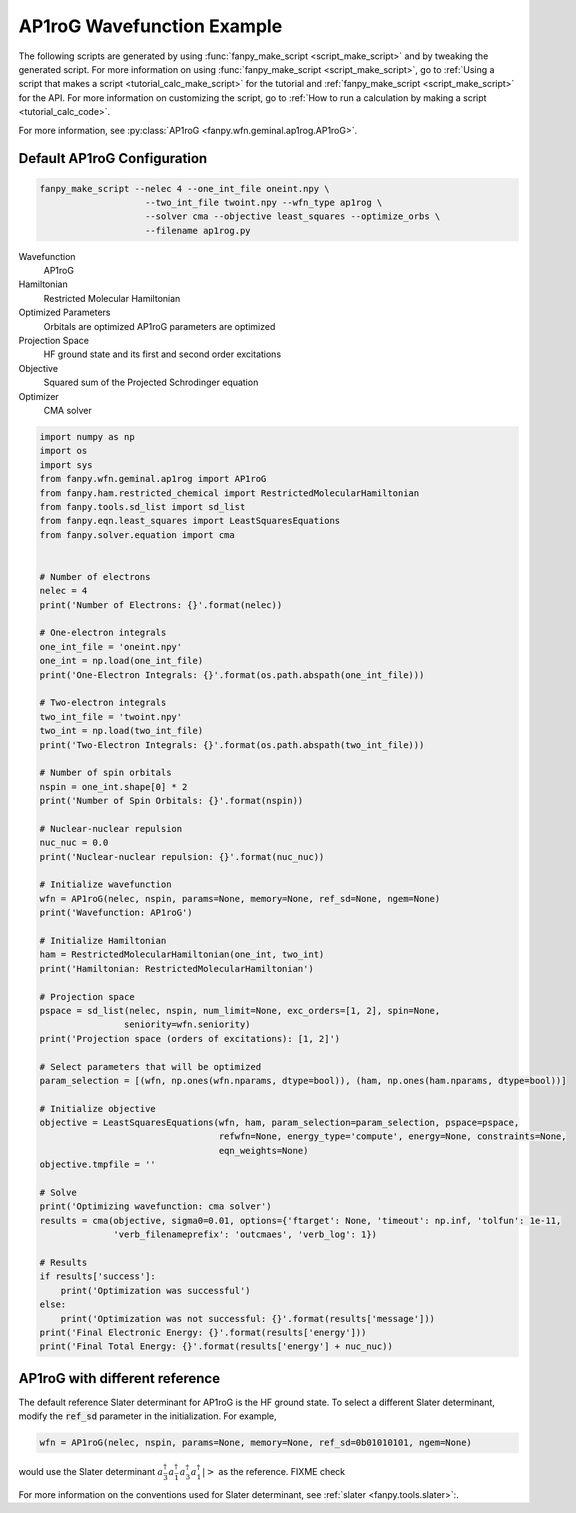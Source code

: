 =============================
 AP1roG Wavefunction Example
=============================

The following scripts are generated by using :func:`fanpy_make_script
<script_make_script>` and by tweaking the generated script. For more information
on using :func:`fanpy_make_script <script_make_script>`, go to :ref:`Using a
script that makes a script <tutorial_calc_make_script>` for the tutorial and :ref:`fanpy_make_script
<script_make_script>` for the API. For more information on customizing the
script, go to :ref:`How to run a calculation by making a script <tutorial_calc_code>`.

For more information, see :py:class:`AP1roG <fanpy.wfn.geminal.ap1rog.AP1roG>`.

Default AP1roG Configuration
----------------------------
.. code:: bash

   fanpy_make_script --nelec 4 --one_int_file oneint.npy \
                       --two_int_file twoint.npy --wfn_type ap1rog \
                       --solver cma --objective least_squares --optimize_orbs \
                       --filename ap1rog.py

Wavefunction
   AP1roG
Hamiltonian
   Restricted Molecular Hamiltonian
Optimized Parameters
   Orbitals are optimized
   AP1roG parameters are optimized
Projection Space
   HF ground state and its first and second order excitations
Objective
   Squared sum of the Projected Schrodinger equation
Optimizer
   CMA solver

.. code:: python

    import numpy as np
    import os
    import sys
    from fanpy.wfn.geminal.ap1rog import AP1roG
    from fanpy.ham.restricted_chemical import RestrictedMolecularHamiltonian
    from fanpy.tools.sd_list import sd_list
    from fanpy.eqn.least_squares import LeastSquaresEquations
    from fanpy.solver.equation import cma


    # Number of electrons
    nelec = 4
    print('Number of Electrons: {}'.format(nelec))

    # One-electron integrals
    one_int_file = 'oneint.npy'
    one_int = np.load(one_int_file)
    print('One-Electron Integrals: {}'.format(os.path.abspath(one_int_file)))

    # Two-electron integrals
    two_int_file = 'twoint.npy'
    two_int = np.load(two_int_file)
    print('Two-Electron Integrals: {}'.format(os.path.abspath(two_int_file)))

    # Number of spin orbitals
    nspin = one_int.shape[0] * 2
    print('Number of Spin Orbitals: {}'.format(nspin))

    # Nuclear-nuclear repulsion
    nuc_nuc = 0.0
    print('Nuclear-nuclear repulsion: {}'.format(nuc_nuc))

    # Initialize wavefunction
    wfn = AP1roG(nelec, nspin, params=None, memory=None, ref_sd=None, ngem=None)
    print('Wavefunction: AP1roG')

    # Initialize Hamiltonian
    ham = RestrictedMolecularHamiltonian(one_int, two_int)
    print('Hamiltonian: RestrictedMolecularHamiltonian')

    # Projection space
    pspace = sd_list(nelec, nspin, num_limit=None, exc_orders=[1, 2], spin=None,
                    seniority=wfn.seniority)
    print('Projection space (orders of excitations): [1, 2]')

    # Select parameters that will be optimized
    param_selection = [(wfn, np.ones(wfn.nparams, dtype=bool)), (ham, np.ones(ham.nparams, dtype=bool))]

    # Initialize objective
    objective = LeastSquaresEquations(wfn, ham, param_selection=param_selection, pspace=pspace,
                                      refwfn=None, energy_type='compute', energy=None, constraints=None,
                                      eqn_weights=None)
    objective.tmpfile = ''

    # Solve
    print('Optimizing wavefunction: cma solver')
    results = cma(objective, sigma0=0.01, options={'ftarget': None, 'timeout': np.inf, 'tolfun': 1e-11,
                  'verb_filenameprefix': 'outcmaes', 'verb_log': 1})

    # Results
    if results['success']:
        print('Optimization was successful')
    else:
        print('Optimization was not successful: {}'.format(results['message']))
    print('Final Electronic Energy: {}'.format(results['energy']))
    print('Final Total Energy: {}'.format(results['energy'] + nuc_nuc))

AP1roG with different reference
-------------------------------
The default reference Slater determinant for AP1roG is the HF ground state. To select a different
Slater determinant, modify the :code:`ref_sd` parameter in the initialization. For example,

.. code:: python

    wfn = AP1roG(nelec, nspin, params=None, memory=None, ref_sd=0b01010101, ngem=None)

would use the Slater determinant
:math:`a^\dagger_{\bar{3}} a^\dagger_{\bar{1}} a^\dagger_3 a^\dagger_1 \left| \right>` as the
reference. FIXME check

For more information on the conventions used for Slater determinant, see :ref:`slater
<fanpy.tools.slater>`:.
